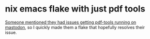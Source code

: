 * nix emacs flake with just pdf tools

[[https://pkm.social/@joonhyeok_ahn/111296814008779309][Someone mentioned they had issues getting pdf-tools running on mastodon]], so I quickly made them a flake that hopefully resolves their issue.
